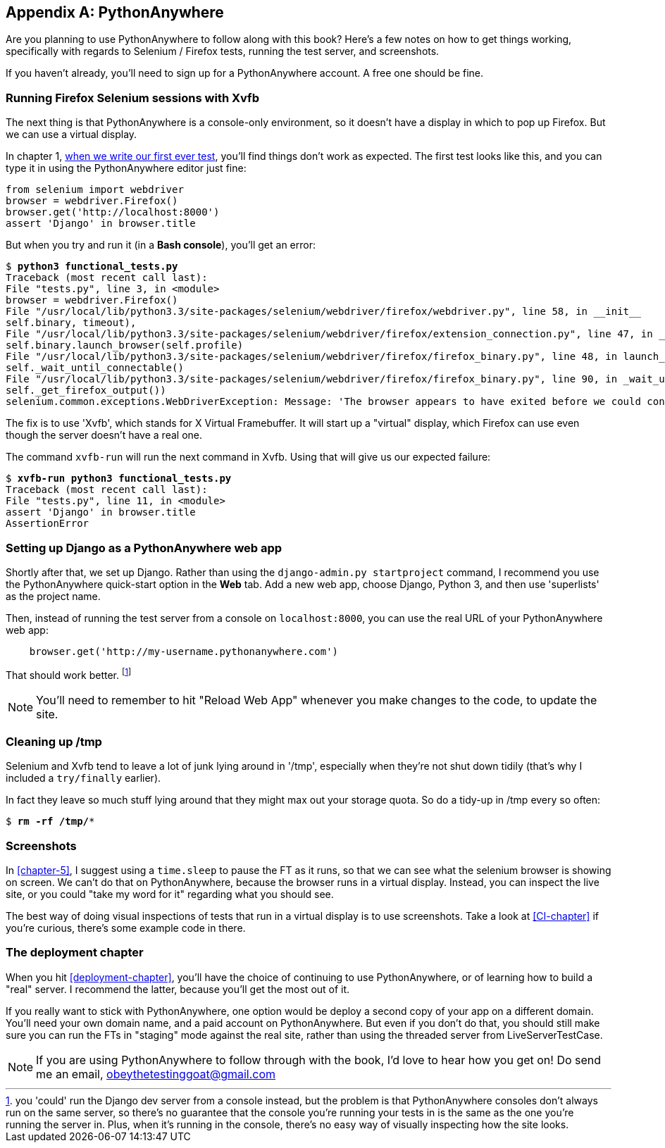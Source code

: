 [[appendix1]]
[appendix]
PythonAnywhere
--------------

Are you planning to use PythonAnywhere to follow along with this book? Here's a
few notes on how to get things working, specifically with regards to Selenium /
Firefox tests, running the test server, and screenshots.

If you haven't already, you'll need to sign up for a PythonAnywhere account.
A free one should be fine.


Running Firefox Selenium sessions with Xvfb
~~~~~~~~~~~~~~~~~~~~~~~~~~~~~~~~~~~~~~~~~~~

The next thing is that PythonAnywhere is a console-only environment, so it
doesn't have a display in which to pop up Firefox.  But we can use a virtual
display.

In chapter 1, <<first-FT,when we write our first ever test>>, you'll find
things don't work as expected.  The first test looks like this, and you can
type it in using the PythonAnywhere editor just fine:

[source,python]
----
from selenium import webdriver
browser = webdriver.Firefox()
browser.get('http://localhost:8000')
assert 'Django' in browser.title
----

But when you try and run it (in a **Bash console**), you'll get an error:

[subs="specialcharacters,macros"]
----
$ pass:quotes[*python3 functional_tests.py*]
Traceback (most recent call last):
File "tests.py", line 3, in <module>
browser = webdriver.Firefox()
File "/usr/local/lib/python3.3/site-packages/selenium/webdriver/firefox/webdriver.py", line 58, in __init__
self.binary, timeout),
File "/usr/local/lib/python3.3/site-packages/selenium/webdriver/firefox/extension_connection.py", line 47, in __init__
self.binary.launch_browser(self.profile)
File "/usr/local/lib/python3.3/site-packages/selenium/webdriver/firefox/firefox_binary.py", line 48, in launch_browser
self._wait_until_connectable()
File "/usr/local/lib/python3.3/site-packages/selenium/webdriver/firefox/firefox_binary.py", line 90, in _wait_until_connectable
self._get_firefox_output())
selenium.common.exceptions.WebDriverException: Message: 'The browser appears to have exited before we could connect. The output was: Error: no display specified\n' 
----

The fix is to use 'Xvfb', which stands for X Virtual Framebuffer. It will start
up a "virtual" display, which Firefox can use even though the server doesn't
have a real one.

The command `xvfb-run` will run the next command in Xvfb. Using that will give
us our expected failure:

[subs="specialcharacters,macros"]
----
$ pass:quotes[*xvfb-run python3 functional_tests.py*]
Traceback (most recent call last):
File "tests.py", line 11, in <module>
assert 'Django' in browser.title
AssertionError
----


Setting up Django as a PythonAnywhere web app
~~~~~~~~~~~~~~~~~~~~~~~~~~~~~~~~~~~~~~~~~~~~~

Shortly after that, we set up Django.  Rather than using the 
`django-admin.py startproject` command, I recommend you use the PythonAnywhere
quick-start option in the **Web** tab.  Add a new web app, choose Django,
Python 3, and then use 'superlists' as the project name.

Then, instead of running the test server from a console on `localhost:8000`,
you can use the real URL of your PythonAnywhere web app:

[source,python]
----
    browser.get('http://my-username.pythonanywhere.com')
----


That should work better. 
footnote:[you 'could' run the Django dev server from a console instead, but the
problem is that PythonAnywhere consoles don't always run on the same server,
so there's no guarantee that the console you're running your tests in is the
same as the one you're running the server in. Plus, when it's running in the
console, there's no easy way of visually inspecting how the site looks.]


NOTE: You'll need to remember to hit "Reload Web App" whenever you make changes
to the code, to update the site.


Cleaning up /tmp
~~~~~~~~~~~~~~~~

Selenium and Xvfb tend to leave a lot of junk lying around in '/tmp',
especially when they're not shut down tidily (that's why I included
a `try/finally` earlier).

In fact they leave so much stuff lying around that they might max out
your storage quota. So do a tidy-up in /tmp every so often:

[subs="specialcharacters,quotes"]
----
$ *rm -rf /tmp/**
----


Screenshots
~~~~~~~~~~~

In <<chapter-5>>, I suggest using a `time.sleep` to pause the FT as
it runs, so that we can see what the selenium browser is showing on screen.  We
can't do that on PythonAnywhere, because the browser runs in a virtual display.
Instead, you can inspect the live site, or you could "take my word for it"
regarding what you should see.

The best way of doing visual inspections of tests that run in a virtual display
is to use screenshots.  Take a look at <<CI-chapter>> if you're curious, there's
some example code in there.


The deployment chapter
~~~~~~~~~~~~~~~~~~~~~~

When you hit <<deployment-chapter>>, you'll have the choice of continuing to
use PythonAnywhere, or of learning how to build a "real" server.  I recommend
the latter, because you'll get the most out of it.

If you really want to stick with PythonAnywhere, one option would be deploy
a second copy of your app on a different domain.  You'll need your own domain
name, and a paid account on PythonAnywhere.  But even if you don't do that, 
you should still make sure you can run the FTs in "staging" mode against the
real site, rather than using the threaded server from LiveServerTestCase.

NOTE: If you are using PythonAnywhere to follow through with the book, I'd love
to hear how you get on!  Do send me an email, obeythetestinggoat@gmail.com


